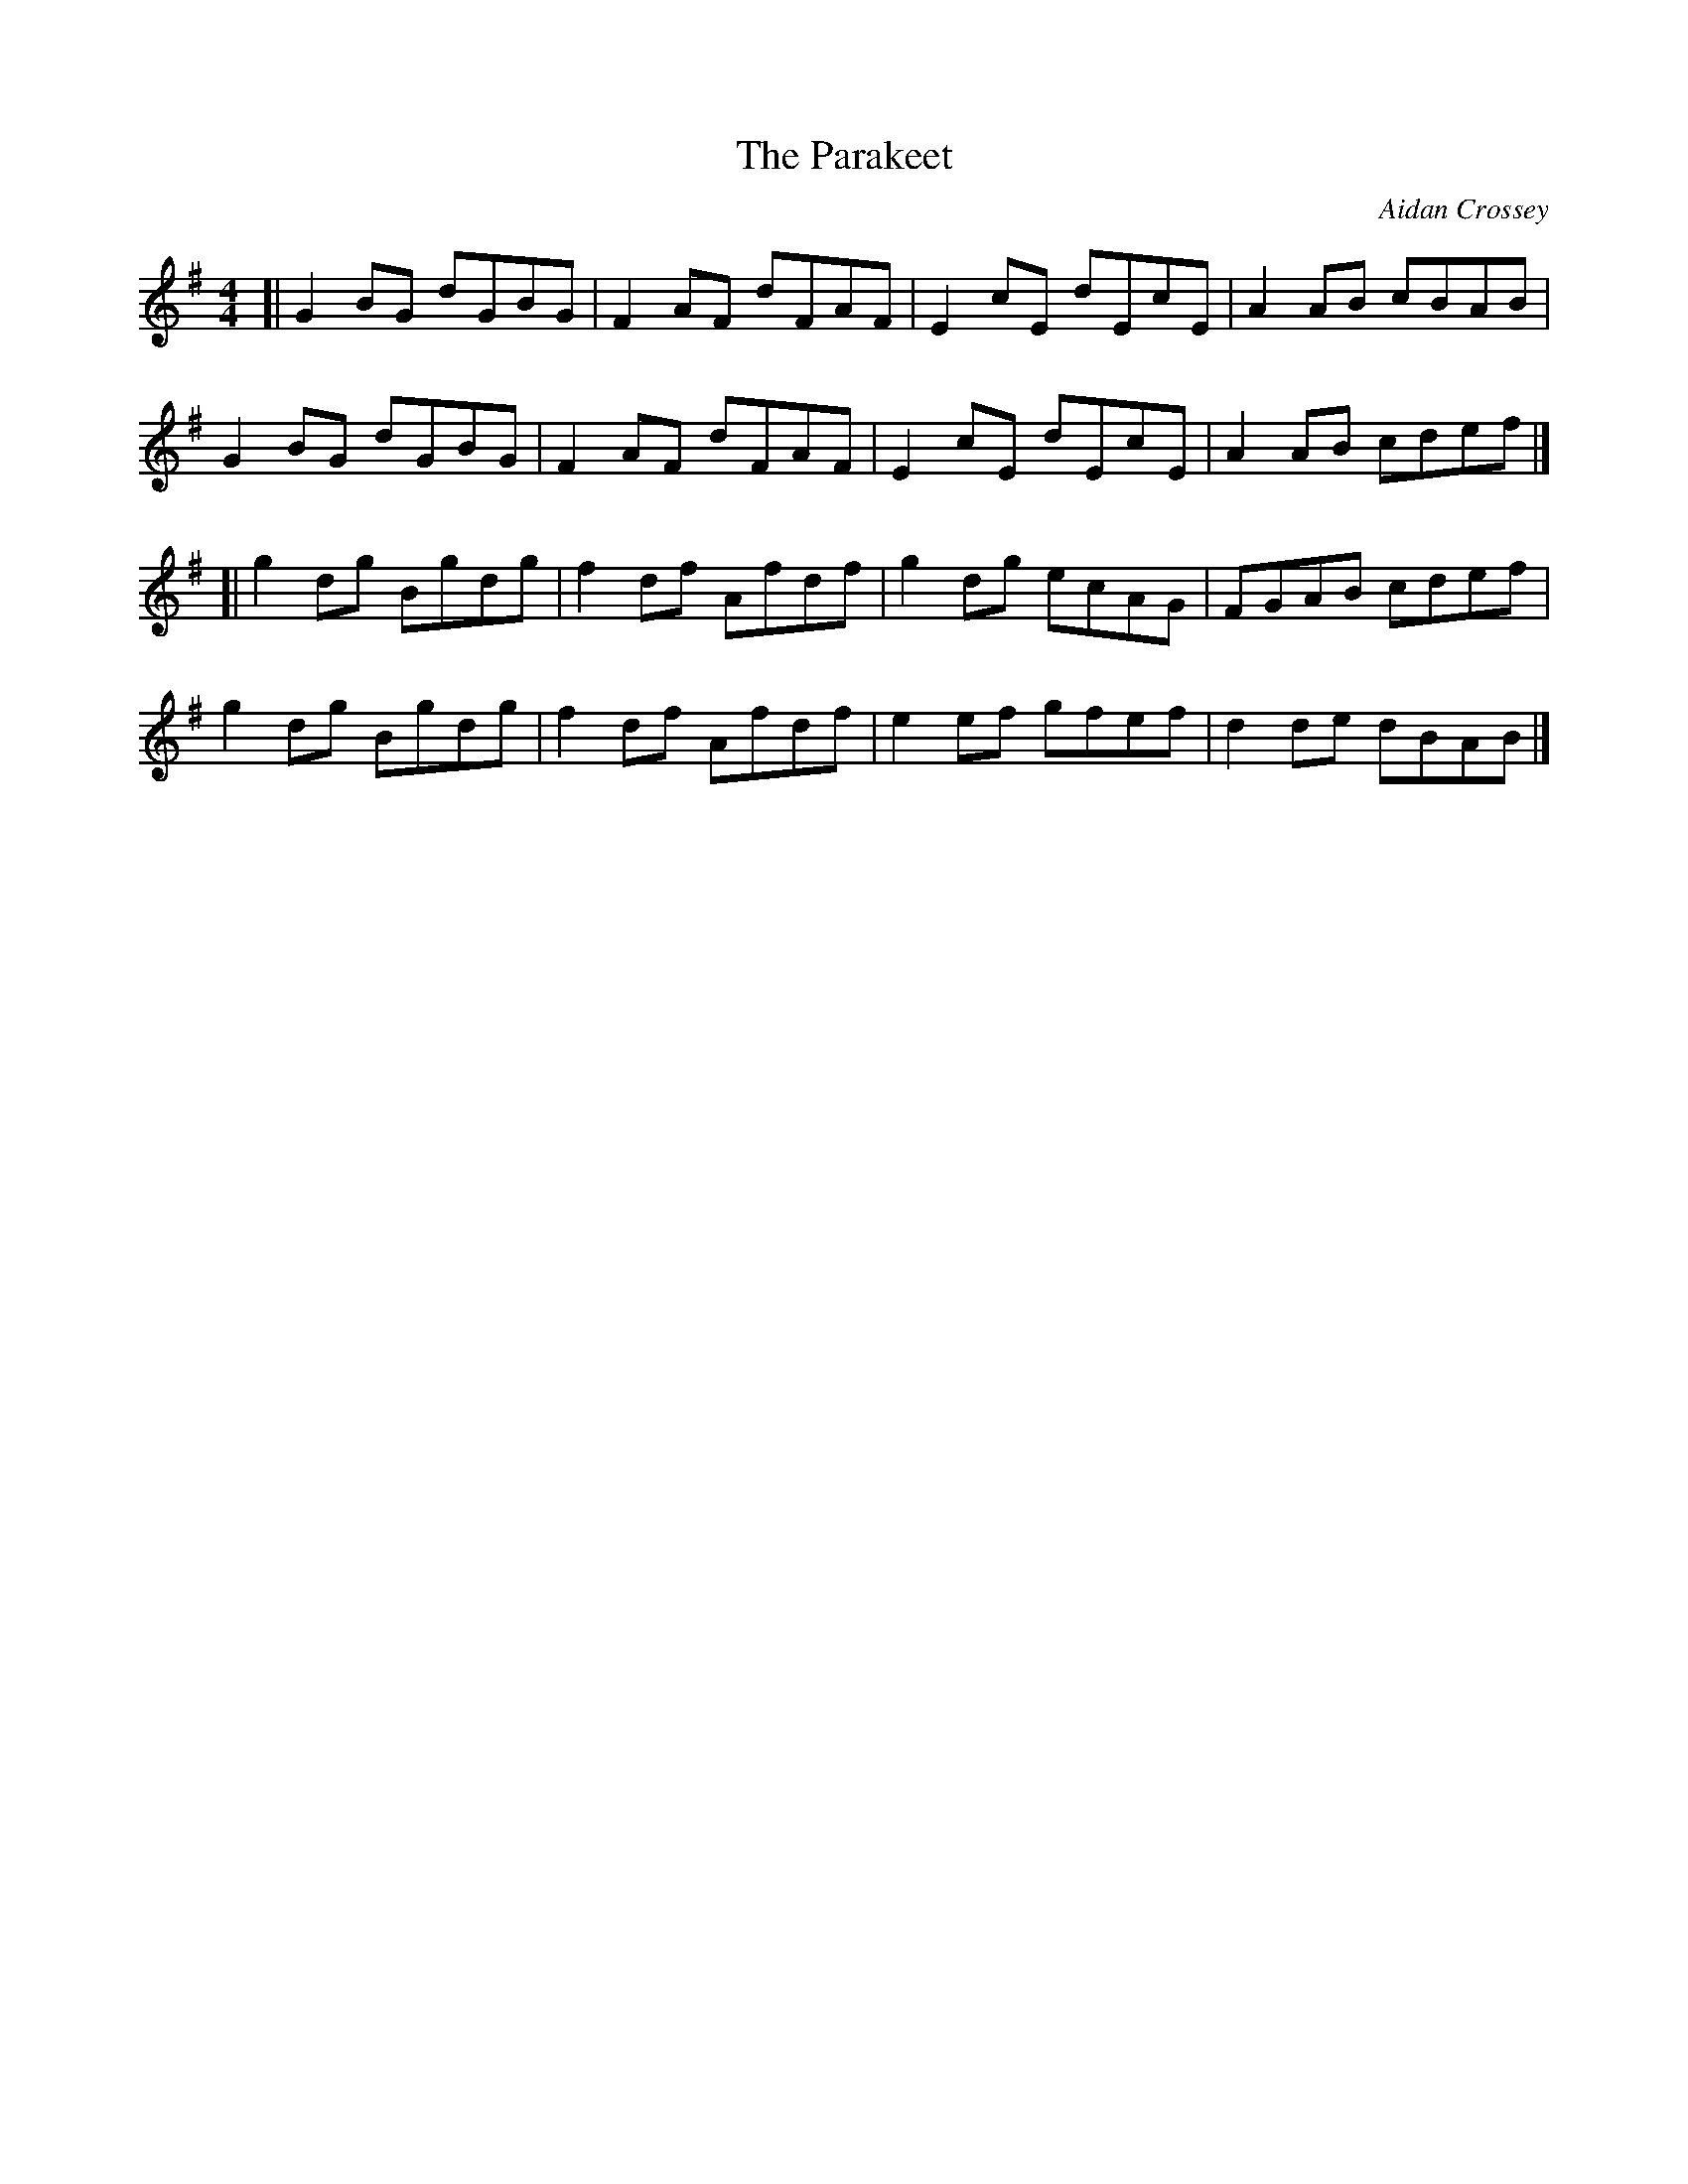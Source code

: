 X:1
T:The Parakeet
M:4/4
R:Reel
L:1/8
C:Aidan Crossey
F:http://music.paythereckoning.com/blog1.html
K:G
[| G2BG dGBG | F2AF dFAF | E2cE dEcE | A2AB cBAB |
   G2BG dGBG | F2AF dFAF | E2cE dEcE | A2AB cdef |]
[| g2dg Bgdg | f2df Afdf | g2dg ecAG | FGAB cdef |
   g2dg Bgdg | f2df Afdf | e2ef gfef | d2de dBAB |]
